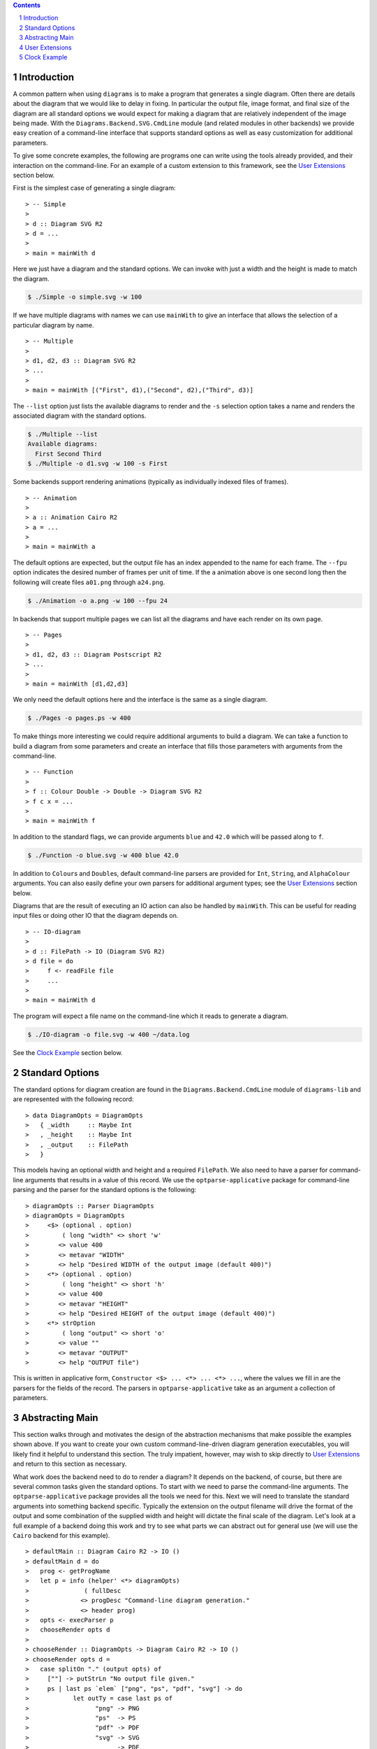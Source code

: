 .. role:: pkg(literal)
.. role:: hs(literal)
.. role:: mod(literal)
.. role:: repo(literal)

.. default-role:: hs
.. sectnum:: :depth: 2

.. contents:: :depth: 2

Introduction
============

A common pattern when using ``diagrams`` is to make a program that generates a
single diagram.  Often there are details about the diagram that we would like
to delay in fixing.  In particular the output file, image format, and final
size of the diagram are all standard options we would expect for making a
diagram that are relatively independent of the image being made.  With the
`Diagrams.Backend.SVG.CmdLine`:mod: module (and related modules in other
backends) we provide easy creation of a command-line interface that supports
standard options as well as easy customization for additional parameters.

To give some concrete examples, the following are programs one can
write using the tools already provided, and their interaction on the
command-line.  For an example of a custom extension to this framework,
see the `User Extensions`_ section below.

First is the simplest case of generating a single diagram:

.. class:: lhs

::

> -- Simple
>
> d :: Diagram SVG R2
> d = ...
>
> main = mainWith d

Here we just have a diagram and the standard options.  We can invoke
with just a width and the height is made to match the diagram.

.. code-block:: sh

    $ ./Simple -o simple.svg -w 100

If we have multiple diagrams with names we can use `mainWith` to give an
interface that allows the selection of a particular diagram by name.

.. class:: lhs

::

> -- Multiple
>
> d1, d2, d3 :: Diagram SVG R2
> ...
>
> main = mainWith [("First", d1),("Second", d2),("Third", d3)]

The ``--list`` option just lists the available diagrams to render and
the ``-s`` selection option takes a name and renders the associated
diagram with the standard options.

.. code-block:: sh

    $ ./Multiple --list
    Available diagrams:
      First Second Third
    $ ./Multiple -o d1.svg -w 100 -s First

Some backends support rendering animations (typically as individually indexed
files of frames).

.. class:: lhs

::

> -- Animation
>
> a :: Animation Cairo R2
> a = ...
>
> main = mainWith a

The default options are expected, but the output file has an index appended
to the name for each frame.  The ``--fpu`` option indicates the desired number
of frames per unit of time.  If the ``a`` animation above is one second long
then the following will create files ``a01.png`` through ``a24.png``.

.. code-block:: sh

   $ ./Animation -o a.png -w 100 --fpu 24

In backends that support multiple pages we can list all the diagrams and
have each render on its own page.

.. class:: lhs

::

> -- Pages
>
> d1, d2, d3 :: Diagram Postscript R2
> ...
>
> main = mainWith [d1,d2,d3]

We only need the default options here and the interface is the same as a
single diagram.

.. code-block:: sh

    $ ./Pages -o pages.ps -w 400

To make things more interesting we could require additional arguments to
build a diagram.  We can take a function to build a diagram from some
parameters and create an interface that fills those parameters with
arguments from the command-line.

.. class:: lhs

::

> -- Function
>
> f :: Colour Double -> Double -> Diagram SVG R2
> f c x = ...
>
> main = mainWith f

In addition to the standard flags, we can provide arguments ``blue`` and ``42.0`` which
will be passed along to ``f``.

.. code-block:: sh

    $ ./Function -o blue.svg -w 400 blue 42.0

In addition to `Colour`\s and `Double`\s, default command-line parsers are
provided for `Int`, `String`, and `AlphaColour` arguments.  You can
also easily define your own parsers for additional argument types; see
the `User Extensions`_ section below.

Diagrams that are the result of executing an IO action can also be handled
by `mainWith`.  This can be useful for reading input files or doing other
IO that the diagram depends on.

.. class:: lhs

::

> -- IO-diagram
>
> d :: FilePath -> IO (Diagram SVG R2)
> d file = do
>     f <- readFile file
>     ...
>
> main = mainWith d

The program will expect a file name on the command-line which it reads to
generate a diagram.

.. code-block:: sh

    $ ./IO-diagram -o file.svg -w 400 ~/data.log

See the `Clock Example`_ section below.


Standard Options
================

The standard options for diagram creation are found in the
`Diagrams.Backend.CmdLine`:mod: module of `diagrams-lib`:pkg: and are
represented with the following record:

.. class:: lhs

::

> data DiagramOpts = DiagramOpts
>   { _width     :: Maybe Int
>   , _height    :: Maybe Int
>   , _output    :: FilePath
>   }

This models having an optional width and height and a required `FilePath`.
We also need to have a parser for command-line arguments that results in a
value of this record.  We use the `optparse-applicative`:pkg: package for
command-line parsing and the parser for the standard options is the following:

.. class:: lhs

::

> diagramOpts :: Parser DiagramOpts
> diagramOpts = DiagramOpts
>     <$> (optional . option)
>         ( long "width" <> short 'w'
>        <> value 400
>        <> metavar "WIDTH"
>        <> help "Desired WIDTH of the output image (default 400)")
>     <*> (optional . option)
>         ( long "height" <> short 'h'
>        <> value 400
>        <> metavar "HEIGHT"
>        <> help "Desired HEIGHT of the output image (default 400)")
>     <*> strOption
>         ( long "output" <> short 'o'
>        <> value ""
>        <> metavar "OUTPUT"
>        <> help "OUTPUT file")

This is written in applicative form, `Constructor <$> ... <*> ... <*> ...`,
where the values we fill in are the parsers for the fields of the record.  The
parsers in `optparse-applicative`:pkg: take as an argument a collection of
parameters.

Abstracting Main
================

This section walks through and motivates the design of the abstraction
mechanisms that make possible the examples shown above.  If you want
to create your own custom command-line-driven diagram generation
executables, you will likely find it helpful to understand this
section.  The truly impatient, however, may wish to skip directly to
`User Extensions`_ and return to this section as necessary.

What work does the backend need to do to render a diagram?  It depends
on the backend, of course, but there are several common tasks given
the standard options.  To start with we need to parse the command-line
arguments.  The `optparse-applicative`:pkg: package provides all the
tools we need for this.  Next we will need to translate the standard
arguments into something backend specific.  Typically the extension on
the output filename will drive the format of the output and some
combination of the supplied width and height will dictate the final
scale of the diagram.  Let's look at a full example of a backend doing
this work and try to see what parts we can abstract out for general
use (we will use the `Cairo` backend for this example).

.. class:: lhs

::

> defaultMain :: Diagram Cairo R2 -> IO ()
> defaultMain d = do
>   prog <- getProgName
>   let p = info (helper' <*> diagramOpts)
>               ( fullDesc
>              <> progDesc "Command-line diagram generation."
>              <> header prog)
>   opts <- execParser p
>   chooseRender opts d
>
> chooseRender :: DiagramOpts -> Diagram Cairo R2 -> IO ()
> chooseRender opts d =
>   case splitOn "." (output opts) of
>     [""] -> putStrLn "No output file given."
>     ps | last ps `elem` ["png", "ps", "pdf", "svg"] -> do
>            let outTy = case last ps of
>                  "png" -> PNG
>                  "ps"  -> PS
>                  "pdf" -> PDF
>                  "svg" -> SVG
>                  _     -> PDF
>            fst $ renderDia
>                    Cairo
>                    ( CairoOptions
>                      (output opts)
>                      (mkSizeSpec
>                        (fromIntegral <$> width opts)
>                        (fromIntegral <$> height opts)
>                      )
>                      outTy
>                      False
>                    )
>                    d
>        | otherwise -> putStrLn $ "Unknown file type: " ++ last ps

There are several things that make this structuring of the program inflexible.
Let's consider building a `main` where we accept a function that can produce a
diagram.

.. class:: lhs

::

> functionMain :: (a -> Diagram Cairo R2) -> IO ()

Clearly we cannot use the given function as we have no way to produce an `a`.
So we provide a type class called `Parseable` for associating a parser with the
type that it parses:

.. class:: lhs

::

> class Parseable a where
>    parser :: Parser a

Now we can make more progress.

.. class:: lhs

::

> functionMain :: Parseable a => (a -> Diagram Cairo R2) -> IO ()
> functionMain f = do
>   prog <- getProgName
>   let p = info (helper' <*> ((,) <$> diagramOpts <*> parser))
>               ( fullDesc
>              <> progDesc "Command-line diagram generation."
>              <> header prog)
>   (opts,a) <- execParser p
>   chooseRender opts (f a)

The only parts so far that are backend specific are the type of the final
diagram and `chooseRender`, though we may want other parts may be subject to
customization.  We will split this into four parts, the type of the options
needed, the action of parsing the command-line, the backend specific rendering,
and an entry point for the library consumer.  We will give this the brilliant
name `Mainable`.

.. class:: lhs

::

> class Mainable d where
>    type MainOpts d :: *
>
>    mainArgs   :: Parseable (MainOpts d) => d -> IO (MainOpts d)
>    mainRender :: MainOpts d -> d -> IO ()
>    mainWith   :: Parseable (MainOpts d) => d -> IO ()

There is one associated type and three class methods.  Let's consider the
instance of `Mainable` for a simple diagram with type `Diagram Cairo R2`:

.. class:: lhs

::

> instance Mainable (Diagram Cairo R2) where

The associated type indicates what options we will want to be parsed
from the command-line.  In this case we will just use the standard
options:

.. class:: lhs

::

>     type MainOpts (Diagram Cairo R2) = DiagramOpts

The `mainArgs` method is nearly what we had before.  In this case there isn't
anything backend specific, so instead of an instance implementation we will
show the default implementation for `mainArgs`.  Instead of a specific parser
`diagramOpts` we have a constraint `Parseable (MainOpts d)` allowing us to use
`parser` where we had `diagramsOpts`.  The parser from the constraint is combined with some
additional standard configuration for the program name and the right kind of
help message.  Running the `mainArgs` IO action results in either the program
quitting with a parse error or help message, or the program continuing with the
parsed value.  Also note that we need the diagram to be passed to `mainArgs`
only to fix the type so we can use our associated type function `MainOpts`.

.. class:: lhs

::

>     mainArgs :: Parseable (MainOpts d) => d -> IO (MainOpts d)
>     mainArgs _ = do
>       prog <- getProgName
>       let p = info (helper' <*> parser)
>                   ( fullDesc
>                  <> progDesc "Command-line diagram generation."
>                  <> header prog)
>       execParser p

The next method to implement is the `mainRender` method.  Here we can just use
the `chooseRender` function we had before, handling all the backend specific
interpretation of the standard arguments.

.. class:: lhs

::

>     mainRender :: DiagramOpts -> Diagram Cairo R2 -> IO ()
>     mainRender = chooseRender

Finally we have `mainWith` which joins the previous parts to make an entry point
for users of the backend to build their programs.  In this example we take as an
argument the `Diagram Cairo R2` and result in a complete program.  Again, we can
get away with the default implementation.

.. class:: lhs

::

>     mainWith :: Parseable (MainOpts d) => d -> IO ()
>     mainWith d = do
>         opts <- mainArgs d
>         mainRender opts d

Now let's try a much harder instance.  We want to be able to handle
functions whose final result has a `Mainable` instance, but require
some `Parseable` arguments first.  The tricky part of this instance is
that we need to know up front what *all* our arguments are going to be
in order to be able to parse them.  It sounds tempting to peel off one
argument at a time, parse, apply, and recurse with one less argument;
but this does not work.  To facilitate collecting the arguments, we
make a new type class that has associated types for all the
arguments of the type and the final result of the type.  It will also
contain a function to perform the application of all the arguments and
give the final result.

.. class:: lhs

::

> class ToResult d where
>     type Args d :: *
>     type ResultOf d :: *
>
>     toResult :: d -> Args d -> ResultOf d

We will need a base case for when we have reached the final result.  It needs
no arguments so we use the unit type for `Args` and the final result is just
the diagram itself.

.. class:: lhs

::

> instance ToResult (Diagram b v) where
>     type Args (Diagram b v) = ()
>     type ResultOf (Diagram b v) = Diagram b v
>
>     toResult d _ = d

Now we can write the inductive case of a function resulting in something with
a `ToResult` instance.

.. class:: lhs

::

> instance ToResult d => ToResult (a -> d) where
>     type Args (a -> d) = (a, Args d)
>     type ResultOf (a -> d) = ResultOf d
>
>     toResult f (a,args) = toResult (f a) args

Here `Args` is the product of the argument and any arguments that `d` demands.
The final result is the final result of `d` and to produce a result we apply
one argument and recurse to `d`'s `ToResult` instance.

Now that we have `ToResult` to work with, we can write the type for the instance
of `Mainable` that we want:

.. class:: lhs

::

> instance (Parseable a, Parseable (Args d), ToResult d, Mainable (ResultOf d))
>         => Mainable (a -> d) where

.. container:: exercises

  #. Think about this type for a bit.

Now we need a type for `MainOpts (a -> d)` and at least an implementation for
`mainRender`.  Remember the purpose of `MainOpts` is to give a type for all
the arguments needed.  We will need the `MainOpts` from the final result and
some structure containing all the function arguments.  Note that we rely on
having a `Parseable` instance for products.

.. class:: lhs

::

>     type MainOpts (a -> d) = (MainOpts (ResultOf (a -> d)), Args (a -> d))

Our `mainRender` will be handed a value of this type and a function of our
instance type.  We can use `toResult` to apply the second part of the pair
to the function and hand the final result off to the final result's `Mainable`
instance along with its required options.

.. class:: lhs

::

>     mainRender (opts, a) f = mainRender opts (toResult f a)

Now we compile and cross our fingers!

We can also handle IO with a couple more instances.  First we will need a
`ToResult` instance that handles IO actions:

.. class:: lhs

::

> instance ToResult d => ToResult (IO d) where
>    type Args (IO d) = Args d
>    type ResultOf (IO d) = IO (ResultOf d)
>
>    toResult d args = flip toResult args <$> d

This states that the needed arguments are not affected by this being
an IO action and the final result is an IO action producing the final
result of the action's result type.  Our `Mainable` instance can now
be written:

.. class:: lhs

::

> instance Mainable d => Mainable (IO d) where
>     type MainOpts (IO d) = MainOpts d
>
>     mainRender opts dio = dio >>= mainRender opts

Here we merely perform the diagram creating action and bind its value
to the `Mainable` instance that can handle it.  For an example of using
these instances see the `Clock Example`_ section below.


User Extensions
===============

You can easily build on top of this framework to create executables
taking your own custom command-line flags.  This section walks through
a simple example.

Suppose we want to make "flippable" diagrams: a single executable that
can render either a diagram or its mirror image, depending on a
command-line flag.  Of course we also want to support all the usual
command-line options like ``--width``, ``--height``, ``--output``, and
so on.  The framework described above---together with the
composability of `optparse-applicative`:pkg:\-based command-line
parsers---makes this very easy to do.

First, some pragmas and imports:

.. class:: lhs

::

> {-# LANGUAGE FlexibleInstances         #-}
> {-# LANGUAGE NoMonomorphismRestriction #-}
> {-# LANGUAGE TypeFamilies              #-}
>
> import           Diagrams.Backend.CmdLine
> import           Diagrams.Backend.SVG.CmdLine
> import           Diagrams.Prelude             hiding ((<>))
> import           Options.Applicative

(Unfortunately, `Options.Applicative`:mod: re-exports the `(<>)` from
``Data.Monoid``, whereas `Diagrams.Prelude`:mod: re-exports the one
from ``Data.Semigroup``.)

We now create a newtype for "flippable" things:

.. class:: lhs

::

> newtype Flippable a = Flippable a

We need a newtype since we need to make a `Mainable` instance which is
different than the default instance for `Diagram SVG R2`.

We create a data structure to contain our new command-line options,
along with a `Parseable` instance for it.  In this case we just want a
single `Bool` value, corresponding to a new command-line switch
``--flipped`` along with an appropriate help message

.. class:: lhs

::

> data FlipOpts = FlipOpts Bool
>
> instance Parseable FlipOpts where
>   parser = FlipOpts <$> switch (long "flipped" <> help "Flip the diagram L-R")

For help on constructing command-line parsers, see the documentation
for the `optparse-applicative`:pkg: package; you can also look at the
source code of `Diagrams.Backend.CmdLine`:mod: for some examples.

Finally, we create a `Mainable` instance for flippable diagrams.  The
`MainOpts` for flippable diagrams consists of a pair of our new
`FlipOpts` along with the `MainOpts` for diagrams.  To implement
`mainRender`, we take in our options and a flippable diagram, and pass
the diagram-specific options along to the `mainRender` method for
diagrams, flipping the diagram appropriately.

.. class:: lhs

::

> instance Mainable (Flippable (Diagram SVG R2)) where
>   type MainOpts (Flippable (Diagram SVG R2)) = (MainOpts (Diagram SVG R2), FlipOpts)
>
>   mainRender (opts, FlipOpts f) (Flippable d) = mainRender opts ((if f then reflectX else id) d)

Let's try it out!

.. class:: lhs

::

> d :: Diagram SVG R2
> d = square 1 # fc red ||| square 1 # fc blue
>
> main = mainWith (Flippable d)

Note the ``--flipped`` option in the help message:

::

  $ ./Flippable --help

  Flippable

  Usage: Flippable [-w|--width WIDTH] [-h|--height HEIGHT] [-o|--output OUTPUT] [-l|--loop] [-s|--src ARG] [-i|--interval INTERVAL] [--flipped]
    Command-line diagram generation.

  Available options:
    -?,--help                Show this help text
    -w,--width WIDTH         Desired WIDTH of the output image (default 400)
    -h,--height HEIGHT       Desired HEIGHT of the output image (default 400)
    -o,--output OUTPUT       OUTPUT file
    -l,--loop                Run in a self-recompiling loop
    -s,--src ARG             Source file to watch
    -i,--interval INTERVAL   When running in a loop, check for changes every INTERVAL seconds.
    --flipped                Flip the diagram L-R

And running it yields:

.. code-block:: sh

    $ ./Flippable -o Flippable.svg -w 400

.. class:: dia

::

> example = square 1 # fc red ||| square 1 # fc blue

.. code-block:: sh

    $ ./Flippable -o Flippable.svg -w 400 --flipped

.. class:: dia

::

> example = square 1 # fc blue ||| square 1 # fc red

It works!

It is also worth noting that for this simple example, *we actually did
not need the* `Flippable` *wrapper or* `Mainable` *instance at all*!
Given only the `FlipOpts` type and its `Parseable` instance, we can
simply write

.. class:: lhs

::

> main = mainWith (\(FlipOpts f) -> (if f then reflectX else id) d)

which gives us *exactly the same program*!  Indeed, if you squint at
the function instance for `Mainable` and the instance we wrote for
`Flippable`, you can see that our instance is a direct specialization
of the more general one.

Clock Example
=============

We may want to build diagrams based on the state of the world.  For
instance, if we want to build a diagram of a clock we will want to
know what time it is.  Consider the following program.

.. class:: lhs

::

> import Diagrams.Prelude
> import Diagrams.Coordinates
> import Data.Time
>
> clock :: UTCTime -> Diagram B R2
> clock t = circle 0.35 # fc silver # lwG 0
>        <> bigHand # f 12 h <> littleHand # f 60 m
>        <> circle 1  # fc black # lwG 0
>        <> circle 11 # lwG 1.5 # lc slategray # fc lightsteelblue
>   where
>     s = realToFrac $ utctDayTime t :: Double
>     m = s / 60
>     h = m / 60
>
>     bigHand    = (0 ^& (-1.5)) ~~ (0 ^& 7.5) # lwG 0.5
>     littleHand = (0 ^& (-2))   ~~ (0 ^& 9.5) # lwG 0.2
>     f n v = rotate (- v / n @@ turn)
>
> main = mainWith (clock <$> getCurrentTime)

Running we get:

.. class:: dia

::

> import Diagrams.Prelude
> import Diagrams.Coordinates
> import Data.Time
>
> clock :: UTCTime -> Diagram B R2
> clock t = circle 0.35 # fc silver # lwG 0
>        <> bigHand # f 12 h <> littleHand # f 60 m
>        <> circle 1  # fc black # lwG 0
>        <> circle 11 # lwG 1.5 # lc slategray # fc lightsteelblue
>   where
>     s = realToFrac $ utctDayTime t :: Double
>     m = s / 60
>     h = m / 60
>
>     bigHand    = (0 ^& (-1.5)) ~~ (0 ^& 7.5) # lwG 0.5
>     littleHand = (0 ^& (-2))   ~~ (0 ^& 9.5) # lwG 0.2
>     f n v = rotate (- v / n @@ turn)
>
> example = clock $ read "2013-11-19 03:14:15.926535 UTC"

This uses the `Mainable d => Mainable (IO d)` instance to allow our
effectful clock generator.  However, we could have just as well avoided
this instance, writing instead:

.. class:: lhs

::

> main = do
>     t <- getCurrentTime
>     mainWith (clock t)

This instance is quite convenient, however, especially when we want our IO action
to depend on some command-line option.  The following exercises should be helpful
in gaining practice working with IO and options by modifying the clock example into
a useful clock making program.

.. container:: exercises

   #. Modify the example so it can take a time as a command-line
      option, but if one is not given, it uses the current time.

   #. Modify `clock` to take a `ClockStyle` argument that includes options for
      various visual styles for the clock.  For instance `ClockStyle` could
      include a color for the clock background, a flag for turning on hour
      marks, or a flag for including a second hand.
